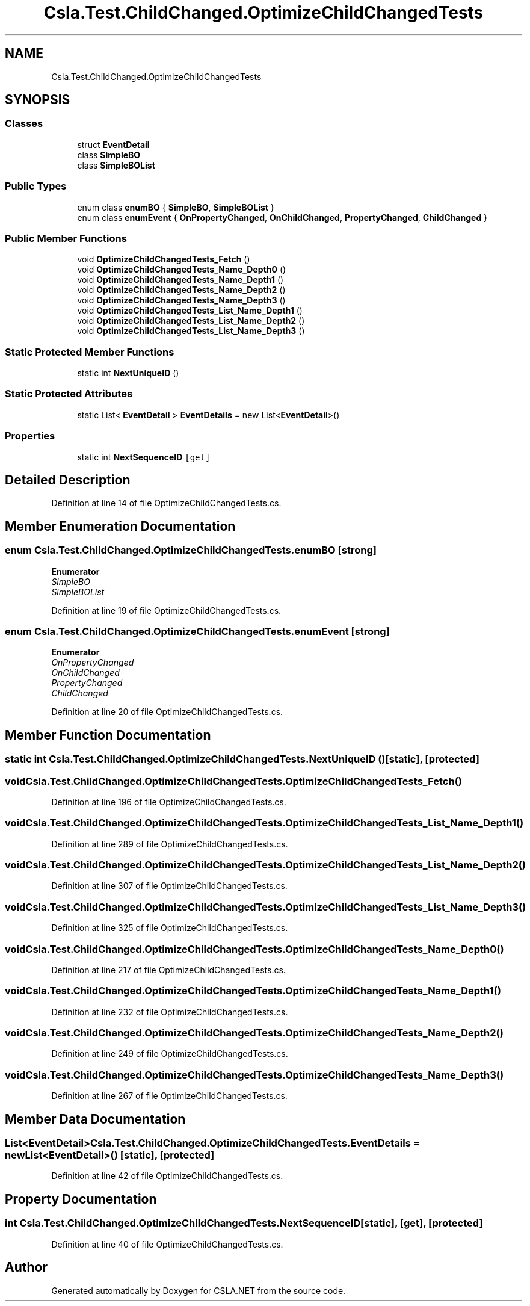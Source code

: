 .TH "Csla.Test.ChildChanged.OptimizeChildChangedTests" 3 "Wed Jul 21 2021" "Version 5.4.2" "CSLA.NET" \" -*- nroff -*-
.ad l
.nh
.SH NAME
Csla.Test.ChildChanged.OptimizeChildChangedTests
.SH SYNOPSIS
.br
.PP
.SS "Classes"

.in +1c
.ti -1c
.RI "struct \fBEventDetail\fP"
.br
.ti -1c
.RI "class \fBSimpleBO\fP"
.br
.ti -1c
.RI "class \fBSimpleBOList\fP"
.br
.in -1c
.SS "Public Types"

.in +1c
.ti -1c
.RI "enum class \fBenumBO\fP { \fBSimpleBO\fP, \fBSimpleBOList\fP }"
.br
.ti -1c
.RI "enum class \fBenumEvent\fP { \fBOnPropertyChanged\fP, \fBOnChildChanged\fP, \fBPropertyChanged\fP, \fBChildChanged\fP }"
.br
.in -1c
.SS "Public Member Functions"

.in +1c
.ti -1c
.RI "void \fBOptimizeChildChangedTests_Fetch\fP ()"
.br
.ti -1c
.RI "void \fBOptimizeChildChangedTests_Name_Depth0\fP ()"
.br
.ti -1c
.RI "void \fBOptimizeChildChangedTests_Name_Depth1\fP ()"
.br
.ti -1c
.RI "void \fBOptimizeChildChangedTests_Name_Depth2\fP ()"
.br
.ti -1c
.RI "void \fBOptimizeChildChangedTests_Name_Depth3\fP ()"
.br
.ti -1c
.RI "void \fBOptimizeChildChangedTests_List_Name_Depth1\fP ()"
.br
.ti -1c
.RI "void \fBOptimizeChildChangedTests_List_Name_Depth2\fP ()"
.br
.ti -1c
.RI "void \fBOptimizeChildChangedTests_List_Name_Depth3\fP ()"
.br
.in -1c
.SS "Static Protected Member Functions"

.in +1c
.ti -1c
.RI "static int \fBNextUniqueID\fP ()"
.br
.in -1c
.SS "Static Protected Attributes"

.in +1c
.ti -1c
.RI "static List< \fBEventDetail\fP > \fBEventDetails\fP = new List<\fBEventDetail\fP>()"
.br
.in -1c
.SS "Properties"

.in +1c
.ti -1c
.RI "static int \fBNextSequenceID\fP\fC [get]\fP"
.br
.in -1c
.SH "Detailed Description"
.PP 
Definition at line 14 of file OptimizeChildChangedTests\&.cs\&.
.SH "Member Enumeration Documentation"
.PP 
.SS "enum \fBCsla\&.Test\&.ChildChanged\&.OptimizeChildChangedTests\&.enumBO\fP\fC [strong]\fP"

.PP
\fBEnumerator\fP
.in +1c
.TP
\fB\fISimpleBO \fP\fP
.TP
\fB\fISimpleBOList \fP\fP
.PP
Definition at line 19 of file OptimizeChildChangedTests\&.cs\&.
.SS "enum \fBCsla\&.Test\&.ChildChanged\&.OptimizeChildChangedTests\&.enumEvent\fP\fC [strong]\fP"

.PP
\fBEnumerator\fP
.in +1c
.TP
\fB\fIOnPropertyChanged \fP\fP
.TP
\fB\fIOnChildChanged \fP\fP
.TP
\fB\fIPropertyChanged \fP\fP
.TP
\fB\fIChildChanged \fP\fP
.PP
Definition at line 20 of file OptimizeChildChangedTests\&.cs\&.
.SH "Member Function Documentation"
.PP 
.SS "static int Csla\&.Test\&.ChildChanged\&.OptimizeChildChangedTests\&.NextUniqueID ()\fC [static]\fP, \fC [protected]\fP"

.SS "void Csla\&.Test\&.ChildChanged\&.OptimizeChildChangedTests\&.OptimizeChildChangedTests_Fetch ()"

.PP
Definition at line 196 of file OptimizeChildChangedTests\&.cs\&.
.SS "void Csla\&.Test\&.ChildChanged\&.OptimizeChildChangedTests\&.OptimizeChildChangedTests_List_Name_Depth1 ()"

.PP
Definition at line 289 of file OptimizeChildChangedTests\&.cs\&.
.SS "void Csla\&.Test\&.ChildChanged\&.OptimizeChildChangedTests\&.OptimizeChildChangedTests_List_Name_Depth2 ()"

.PP
Definition at line 307 of file OptimizeChildChangedTests\&.cs\&.
.SS "void Csla\&.Test\&.ChildChanged\&.OptimizeChildChangedTests\&.OptimizeChildChangedTests_List_Name_Depth3 ()"

.PP
Definition at line 325 of file OptimizeChildChangedTests\&.cs\&.
.SS "void Csla\&.Test\&.ChildChanged\&.OptimizeChildChangedTests\&.OptimizeChildChangedTests_Name_Depth0 ()"

.PP
Definition at line 217 of file OptimizeChildChangedTests\&.cs\&.
.SS "void Csla\&.Test\&.ChildChanged\&.OptimizeChildChangedTests\&.OptimizeChildChangedTests_Name_Depth1 ()"

.PP
Definition at line 232 of file OptimizeChildChangedTests\&.cs\&.
.SS "void Csla\&.Test\&.ChildChanged\&.OptimizeChildChangedTests\&.OptimizeChildChangedTests_Name_Depth2 ()"

.PP
Definition at line 249 of file OptimizeChildChangedTests\&.cs\&.
.SS "void Csla\&.Test\&.ChildChanged\&.OptimizeChildChangedTests\&.OptimizeChildChangedTests_Name_Depth3 ()"

.PP
Definition at line 267 of file OptimizeChildChangedTests\&.cs\&.
.SH "Member Data Documentation"
.PP 
.SS "List<\fBEventDetail\fP> Csla\&.Test\&.ChildChanged\&.OptimizeChildChangedTests\&.EventDetails = new List<\fBEventDetail\fP>()\fC [static]\fP, \fC [protected]\fP"

.PP
Definition at line 42 of file OptimizeChildChangedTests\&.cs\&.
.SH "Property Documentation"
.PP 
.SS "int Csla\&.Test\&.ChildChanged\&.OptimizeChildChangedTests\&.NextSequenceID\fC [static]\fP, \fC [get]\fP, \fC [protected]\fP"

.PP
Definition at line 40 of file OptimizeChildChangedTests\&.cs\&.

.SH "Author"
.PP 
Generated automatically by Doxygen for CSLA\&.NET from the source code\&.
